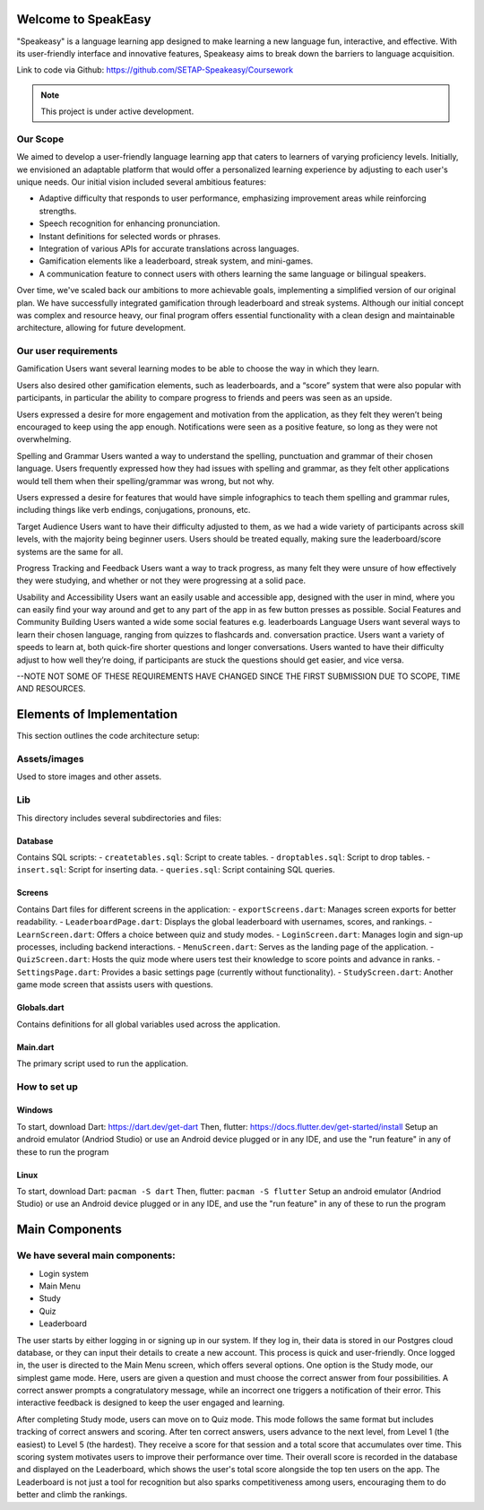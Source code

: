 Welcome to SpeakEasy
===================================
"Speakeasy" is a language learning app designed to make learning a new language fun, interactive, and effective. With its user-friendly interface and innovative features, Speakeasy aims to break down the barriers to language acquisition.

Link to code via Github: https://github.com/SETAP-Speakeasy/Coursework

.. note::

   This project is under active development.

Our Scope
--------
We aimed to develop a user-friendly language learning app that caters to learners of varying proficiency levels. Initially, we envisioned an adaptable platform that would offer a personalized learning experience by adjusting to each user's unique needs. Our initial vision included several ambitious features:

- Adaptive difficulty that responds to user performance, emphasizing improvement areas while reinforcing strengths.
- Speech recognition for enhancing pronunciation.
- Instant definitions for selected words or phrases.
- Integration of various APIs for accurate translations across languages.
- Gamification elements like a leaderboard, streak system, and mini-games.
- A communication feature to connect users with others learning the same language or bilingual speakers.

Over time, we've scaled back our ambitions to more achievable goals, implementing a simplified version of our original plan. We have successfully integrated gamification through leaderboard and streak systems. Although our initial concept was complex and resource heavy, our final program offers essential functionality with a clean design and maintainable architecture, allowing for future development.


Our user requirements
---------------------
Gamification
Users want several learning modes to be able to choose the way in which they learn.

Users also desired other gamification elements, such as leaderboards, and a “score” system that were also popular with participants, in particular the ability to compare progress to friends and peers was seen as an upside.

Users expressed a desire for more engagement and motivation from the application, as they felt they weren’t being encouraged to keep using the app enough. Notifications were seen as a positive feature, so long as they were not overwhelming.

Spelling and Grammar
Users wanted a way to understand the spelling, punctuation and grammar of their chosen language. 
Users frequently expressed how they had issues with spelling and grammar, as they felt other applications would tell them when their spelling/grammar was wrong, but not why.

Users expressed a desire for features that would have simple infographics to teach them spelling and grammar rules, including things like verb endings, conjugations, pronouns, etc.

Target Audience
Users want to have their difficulty adjusted to them, as we had a wide variety of participants across skill levels, with the majority being beginner users.
Users should be treated equally, making sure the leaderboard/score systems are the same for all.

Progress Tracking and Feedback
Users want a way to track progress, as many felt they were unsure of how effectively they were studying, and whether or not they were progressing at a solid pace.

Usability and Accessibility
Users want an easily usable and accessible app, designed with the user in mind, where you can easily find your way around and get to any part of the app in as few button presses as possible.
Social Features and Community Building
Users wanted a wide some social features e.g. leaderboards 
Language
Users want several ways to learn their chosen language, ranging from quizzes to flashcards and. conversation practice.
Users want a variety of speeds to learn at, both quick-fire shorter questions and longer conversations.
Users wanted to have their difficulty adjust to how well they’re doing, if participants are stuck the questions should get easier, and vice versa.

--NOTE NOT SOME OF THESE REQUIREMENTS HAVE CHANGED SINCE THE FIRST SUBMISSION DUE TO SCOPE, TIME AND RESOURCES.

Elements of Implementation
==========================
This section outlines the code architecture setup:

Assets/images
-------------
Used to store images and other assets.

Lib
---
This directory includes several subdirectories and files:

Database
^^^^^^^^
Contains SQL scripts:
- ``createtables.sql``: Script to create tables.
- ``droptables.sql``: Script to drop tables.
- ``insert.sql``: Script for inserting data.
- ``queries.sql``: Script containing SQL queries.

Screens
^^^^^^^
Contains Dart files for different screens in the application:
- ``exportScreens.dart``: Manages screen exports for better readability.
- ``LeaderboardPage.dart``: Displays the global leaderboard with usernames, scores, and rankings.
- ``LearnScreen.dart``: Offers a choice between quiz and study modes.
- ``LoginScreen.dart``: Manages login and sign-up processes, including backend interactions.
- ``MenuScreen.dart``: Serves as the landing page of the application.
- ``QuizScreen.dart``: Hosts the quiz mode where users test their knowledge to score points and advance in ranks.
- ``SettingsPage.dart``: Provides a basic settings page (currently without functionality).
- ``StudyScreen.dart``: Another game mode screen that assists users with questions.

Globals.dart
^^^^^^^^^^^^
Contains definitions for all global variables used across the application.

Main.dart
^^^^^^^^^
The primary script used to run the application.


How to set up
------------
Windows
^^^^^^^
To start, download Dart: https://dart.dev/get-dart
Then, flutter: https://docs.flutter.dev/get-started/install
Setup an android emulator (Andriod Studio) or use an Android device plugged or in any IDE, and use the "run feature" in any of these to run the program

Linux
^^^^^^^
To start, download Dart: ``pacman -S dart``
Then, flutter: ``pacman -S flutter``
Setup an android emulator (Andriod Studio) or use an Android device plugged or in any IDE, and use the "run feature" in any of these to run the program



Main Components
===============
We have several main components:
------------------
- Login system
- Main Menu
- Study
- Quiz
- Leaderboard

The user starts by either logging in or signing up in our system. If they log in, their data is stored in our Postgres cloud database, or they can input their details to create a new account. This process is quick and user-friendly. Once logged in, the user is directed to the Main Menu screen, which offers several options. One option is the Study mode, our simplest game mode. Here, users are given a question and must choose the correct answer from four possibilities. A correct answer prompts a congratulatory message, while an incorrect one triggers a notification of their error. This interactive feedback is designed to keep the user engaged and learning.

After completing Study mode, users can move on to Quiz mode. This mode follows the same format but includes tracking of correct answers and scoring. After ten correct answers, users advance to the next level, from Level 1 (the easiest) to Level 5 (the hardest). They receive a score for that session and a total score that accumulates over time. This scoring system motivates users to improve their performance over time.
Their overall score is recorded in the database and displayed on the Leaderboard, which shows the user's total score alongside the top ten users on the app. The Leaderboard is not just a tool for recognition but also sparks competitiveness among users, encouraging them to do better and climb the rankings.



